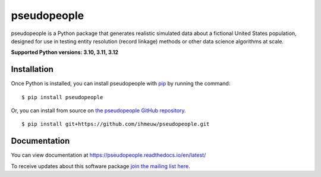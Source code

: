 ============
pseudopeople
============

pseudopeople is a Python package that generates realistic simulated data about a
fictional United States population, designed for use in testing entity resolution
(record linkage) methods or other data science algorithms at scale.

.. _python_support:

**Supported Python versions: 3.10, 3.11, 3.12**

.. _end_python_support:

Installation
============

.. _installation:

Once Python is installed, you can install pseudopeople with `pip <https://pip.pypa.io/en/stable/>`_ 
by running the command:

.. highlight:: console

::

  $ pip install pseudopeople

Or, you can install from source on `the pseudopeople GitHub repository <https://github.com/ihmeuw/pseudopeople>`_.

.. highlight:: console

::

  $ pip install git+https://github.com/ihmeuw/pseudopeople.git

.. _end_installation:

Documentation
=============

You can view documentation at https://pseudopeople.readthedocs.io/en/latest/

To receive updates about this software package `join the mailing list
here
<https://mailman11.u.washington.edu/mailman/listinfo/pseudopeople-users>`_.
